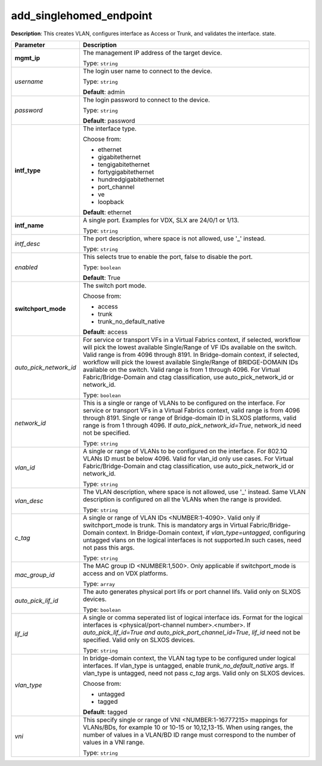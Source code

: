 .. NOTE: This file has been generated automatically, don't manually edit it

add_singlehomed_endpoint
~~~~~~~~~~~~~~~~~~~~~~~~

**Description**: This creates VLAN, configures interface as Access or Trunk, and validates the interface. state. 

.. table::

   ================================  ======================================================================
   Parameter                         Description
   ================================  ======================================================================
   **mgmt_ip**                       The management IP address of the target device.

                                     Type: ``string``
   *username*                        The login user name to connect to the device.

                                     Type: ``string``

                                     **Default**: admin
   *password*                        The login password to connect to the device.

                                     Type: ``string``

                                     **Default**: password
   **intf_type**                     The interface type.

                                     Choose from:

                                     - ethernet
                                     - gigabitethernet
                                     - tengigabitethernet
                                     - fortygigabitethernet
                                     - hundredgigabitethernet
                                     - port_channel
                                     - ve
                                     - loopback

                                     **Default**: ethernet
   **intf_name**                     A single port. Examples for VDX, SLX are  24/0/1 or 1/13.

                                     Type: ``string``
   *intf_desc*                       The port description, where space is not allowed, use '_' instead.

                                     Type: ``string``
   *enabled*                         This selects true to enable the port, false to disable the port.

                                     Type: ``boolean``

                                     **Default**: True
   **switchport_mode**               The switch port mode.

                                     Choose from:

                                     - access
                                     - trunk
                                     - trunk_no_default_native

                                     **Default**: access
   *auto_pick_network_id*            For service or transport VFs in a Virtual Fabrics context, if selected, workflow will pick the lowest available Single/Range of VF IDs available on the switch. Valid range is from 4096 through 8191. In Bridge-domain context, if selected, workflow will pick the lowest available Single/Range of BRIDGE-DOMAIN IDs available on the switch. Valid range is from 1 through 4096. For Virtual Fabric/Bridge-Domain and ctag classification, use auto_pick_network_id or network_id.

                                     Type: ``boolean``
   *network_id*                      This is a single or range of VLANs to be configured on the interface. For service or transport VFs in a Virtual Fabrics context, valid range is from 4096 through 8191. Single or range of Bridge-domain ID in SLXOS platforms, valid range is from 1 through 4096. If `auto_pick_network_id=True`, network_id need not be specified.

                                     Type: ``string``
   *vlan_id*                         A single or range of VLANs to be configured on the interface. For 802.1Q VLANs ID must be below 4096. Valid for vlan_id only use cases. For Virtual Fabric/Bridge-Domain and ctag classification, use auto_pick_network_id or network_id.

                                     Type: ``string``
   *vlan_desc*                       The VLAN description, where space is not allowed, use '_' instead.  Same VLAN description is configured on all the VLANs when the range is provided.

                                     Type: ``string``
   *c_tag*                           A single or range of VLAN IDs <NUMBER:1-4090>. Valid only if switchport_mode is trunk. This is mandatory args in Virtual Fabric/Bridge-Domain context. In Bridge-Domain context, if `vlan_type=untagged`, configuring untagged vlans on the logical interfaces is not supported.In such cases, need not pass this args.

                                     Type: ``string``
   *mac_group_id*                    The MAC group ID <NUMBER:1,500>. Only applicable if switchport_mode is access and on VDX platforms.

                                     Type: ``array``
   *auto_pick_lif_id*                The auto generates physical port lifs or port channel lifs. Valid only on SLXOS devices.

                                     Type: ``boolean``
   *lif_id*                          A single or comma seperated list of logical interface ids. Format for  the logical interfaces is <physical/port-channel number>.<number>. If `auto_pick_lif_id=True and auto_pick_port_channel_id=True`, `lif_id` need not be specified. Valid only on SLXOS devices.

                                     Type: ``string``
   *vlan_type*                       In bridge-domain context, the VLAN tag type to be configured under logical interfaces. If vlan_type is untagged, enable `trunk_no_default_native` args. If vlan_type is untagged, need not pass `c_tag` args. Valid only on SLXOS devices.

                                     Choose from:

                                     - untagged
                                     - tagged

                                     **Default**: tagged
   *vni*                             This specify single or range of VNI <NUMBER:1-16777215> mappings for VLANs/BDs, for example 10 or 10-15 or 10,12,13-15. When using ranges, the number of values in a VLAN/BD ID range must correspond to the number of values in a VNI range.

                                     Type: ``string``
   ================================  ======================================================================

